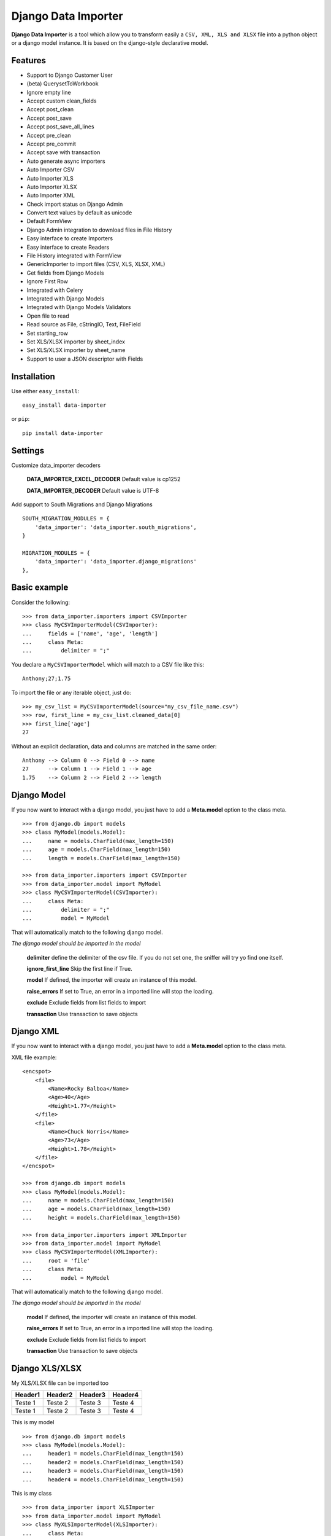 Django Data Importer
====================

|Build Status| |Latest Version| |Coverage Status| |BSD License| |PyPi
downloads| |Code Health|

**Django Data Importer** is a tool which allow you to transform easily a
``CSV, XML, XLS and XLSX`` file into a python object or a django model
instance. It is based on the django-style declarative model.

Features
--------

-  Support to Django Customer User
-  (beta) QuerysetToWorkbook
-  Ignore empty line
-  Accept custom clean\_fields
-  Accept post\_clean
-  Accept post\_save
-  Accept post\_save\_all\_lines
-  Accept pre\_clean
-  Accept pre\_commit
-  Accept save with transaction
-  Auto generate async importers
-  Auto Importer CSV
-  Auto Importer XLS
-  Auto Importer XLSX
-  Auto Importer XML
-  Check import status on Django Admin
-  Convert text values by default as unicode
-  Default FormView
-  Django Admin integration to download files in File History
-  Easy interface to create Importers
-  Easy interface to create Readers
-  File History integrated with FormView
-  GenericImporter to import files (CSV, XLS, XLSX, XML)
-  Get fields from Django Models
-  Ignore First Row
-  Integrated with Celery
-  Integrated with Django Models
-  Integrated with Django Models Validators
-  Open file to read
-  Read source as File, cStringIO, Text, FileField
-  Set starting\_row
-  Set XLS/XLSX importer by sheet\_index
-  Set XLS/XLSX importer by sheet\_name
-  Support to user a JSON descriptor with Fields

Installation
------------

Use either ``easy_install``:

::

    easy_install data-importer

or ``pip``:

::

    pip install data-importer

Settings
--------

Customize data\_importer decoders

    **DATA\_IMPORTER\_EXCEL\_DECODER**\  Default value is cp1252

    **DATA\_IMPORTER\_DECODER**\  Default value is UTF-8

Add support to South Migrations and Django Migrations

::

        SOUTH_MIGRATION_MODULES = {
            'data_importer': 'data_importer.south_migrations',
        }

        MIGRATION_MODULES = {
            'data_importer': 'data_importer.django_migrations'
        },

Basic example
-------------

Consider the following:

::

    >>> from data_importer.importers import CSVImporter
    >>> class MyCSVImporterModel(CSVImporter):
    ...     fields = ['name', 'age', 'length']
    ...     class Meta:
    ...         delimiter = ";"

You declare a ``MyCSVImporterModel`` which will match to a CSV file like
this:

::

    Anthony;27;1.75

To import the file or any iterable object, just do:

::

    >>> my_csv_list = MyCSVImporterModel(source="my_csv_file_name.csv")
    >>> row, first_line = my_csv_list.cleaned_data[0]
    >>> first_line['age']
    27

Without an explicit declaration, data and columns are matched in the
same order:

::

    Anthony --> Column 0 --> Field 0 --> name
    27      --> Column 1 --> Field 1 --> age
    1.75    --> Column 2 --> Field 2 --> length

Django Model
------------

If you now want to interact with a django model, you just have to add a
**Meta.model** option to the class meta.

::

    >>> from django.db import models
    >>> class MyModel(models.Model):
    ...     name = models.CharField(max_length=150)
    ...     age = models.CharField(max_length=150)
    ...     length = models.CharField(max_length=150)

    >>> from data_importer.importers import CSVImporter
    >>> from data_importer.model import MyModel
    >>> class MyCSVImporterModel(CSVImporter):
    ...     class Meta:
    ...         delimiter = ";"
    ...         model = MyModel

That will automatically match to the following django model.

*The django model should be imported in the model*

    **delimiter**\  define the delimiter of the csv file. If you do not
    set one, the sniffer will try yo find one itself.

    **ignore\_first\_line**\  Skip the first line if True.

    **model**\  If defined, the importer will create an instance of this
    model.

    **raise\_errors**\  If set to True, an error in a imported line will
    stop the loading.

    **exclude**\  Exclude fields from list fields to import

    **transaction**\  Use transaction to save objects

Django XML
----------

If you now want to interact with a django model, you just have to add a
**Meta.model** option to the class meta.

XML file example:

::

    <encspot>
        <file>
            <Name>Rocky Balboa</Name>
            <Age>40</Age>
            <Height>1.77</Height>
        </file>
        <file>
            <Name>Chuck Norris</Name>
            <Age>73</Age>
            <Height>1.78</Height>
        </file>
    </encspot>

    >>> from django.db import models
    >>> class MyModel(models.Model):
    ...     name = models.CharField(max_length=150)
    ...     age = models.CharField(max_length=150)
    ...     height = models.CharField(max_length=150)

    >>> from data_importer.importers import XMLImporter
    >>> from data_importer.model import MyModel
    >>> class MyCSVImporterModel(XMLImporter):
    ...     root = 'file'
    ...     class Meta:
    ...         model = MyModel

That will automatically match to the following django model.

*The django model should be imported in the model*

    **model**\  If defined, the importer will create an instance of this
    model.

    **raise\_errors**\  If set to True, an error in a imported line will
    stop the loading.

    **exclude**\  Exclude fields from list fields to import

    **transaction**\  Use transaction to save objects

Django XLS/XLSX
---------------

My XLS/XLSX file can be imported too

+-----------+-----------+-----------+-----------+
| Header1   | Header2   | Header3   | Header4   |
+===========+===========+===========+===========+
| Teste 1   | Teste 2   | Teste 3   | Teste 4   |
+-----------+-----------+-----------+-----------+
| Teste 1   | Teste 2   | Teste 3   | Teste 4   |
+-----------+-----------+-----------+-----------+

This is my model

::

    >>> from django.db import models
    >>> class MyModel(models.Model):
    ...     header1 = models.CharField(max_length=150)
    ...     header2 = models.CharField(max_length=150)
    ...     header3 = models.CharField(max_length=150)
    ...     header4 = models.CharField(max_length=150)

This is my class

::

    >>> from data_importer import XLSImporter
    >>> from data_importer.model import MyModel
    >>> class MyXLSImporterModel(XLSImporter):
    ...     class Meta:
    ...         model = MyModel

If you are using XLSX you will need use ``XLSXImporter`` to made same
importer

::

    >>> from data_importer import XLSXImporter
    >>> from data_importer.model import MyModel
    >>> class MyXLSXImporterModel(XLSXImporter):
    ...     class Meta:
    ...         model = MyModel

    **ignore\_first\_line**\  Skip the first line if True.

    **model** If defined, the importer will create an instance of this
    model.

    **raise\_errors**\  If set to True, an error in a imported line will
    stop the loading.

    **exclude**\  Exclude fields from list fields to import

    **transaction** Use transaction to save objects

Descriptor
----------

Using file descriptor to define fields for large models.

import\_test.json

::

    {
      'app_name': 'mytest.Contact',
        {
        // field name / name on import file or key index
        'name': 'My Name',
        'year': 'My Year',
        'last': 3
        }
    }

model.py

::

    class Contact(models.Model):
        name = models.CharField(max_length=50)
        year = models.CharField(max_length=10)
        laster = models.CharField(max_length=5)
        phone = models.CharField(max_length=5)
        address = models.CharField(max_length=5)
        state = models.CharField(max_length=5)

importer.py

::

    class MyImpoter(BaseImpoter):
        class Meta:
            config_file = 'import_test.json'
            model = Contact
            delimiter = ','
            ignore_first_line = True

content\_file.csv

::

    name,year,last
    Test,12,1
    Test2,13,2
    Test3,14,3

Default DataImporterForm
------------------------

``DataImporterForm`` is one ``django.views.generic.edit.FormView`` to
**save file** in ``FileUpload`` and parse content on success.

Example
-------

::

    class DataImporterCreateView(DataImporterForm):
        extra_context = {'title': 'Create Form Data Importer',
                         'template_file': 'myfile.csv'
                        }
        importer = MyCSVImporterModel

TEST
----

+-------------------------+------------------+----------+
| Acentuation with XLS    | Excel MAC 2011   | **OK**   |
+=========================+==================+==========+
| Acentuation with XLS    | Excel WIN 2010   | **OK**   |
+-------------------------+------------------+----------+
| Acentuation with XLSX   | Excel MAC 2011   | **OK**   |
+-------------------------+------------------+----------+
| Acentuation with XLSX   | Excel WIN 2010   | **OK**   |
+-------------------------+------------------+----------+
| Acentuation with CSV    | Excel Win 2010   | **OK**   |
+-------------------------+------------------+----------+

+----------+--------+
| Python   | 2.7+   |
+==========+========+
| Django   | 1.3+   |
+----------+--------+

.. |Build Status| image:: https://travis-ci.org/valdergallo/data-importer.png?branch=master
   :target: https://travis-ci.org/valdergallo/data-importer
.. |Latest Version| image:: http://img.shields.io/pypi/v/data-importer.svg
   :target: https://pypi.python.org/pypi/data-importer
.. |Coverage Status| image:: https://coveralls.io/repos/valdergallo/data-importer/badge.png
   :target: https://coveralls.io/r/valdergallo/data-importer
.. |BSD License| image:: http://img.shields.io/badge/license-BSD-yellow.svg
   :target: http://opensource.org/licenses/BSD-3-Clause
.. |PyPi downloads| image:: https://img.shields.io/pypi/dm/data-importer.svg
   :target: https://pypi.python.org/pypi/data-importer
.. |Code Health| image:: https://landscape.io/github/valdergallo/data-importer/master/landscape.svg?style=flat
   :target: https://landscape.io/github/valdergallo/data-importer/master
